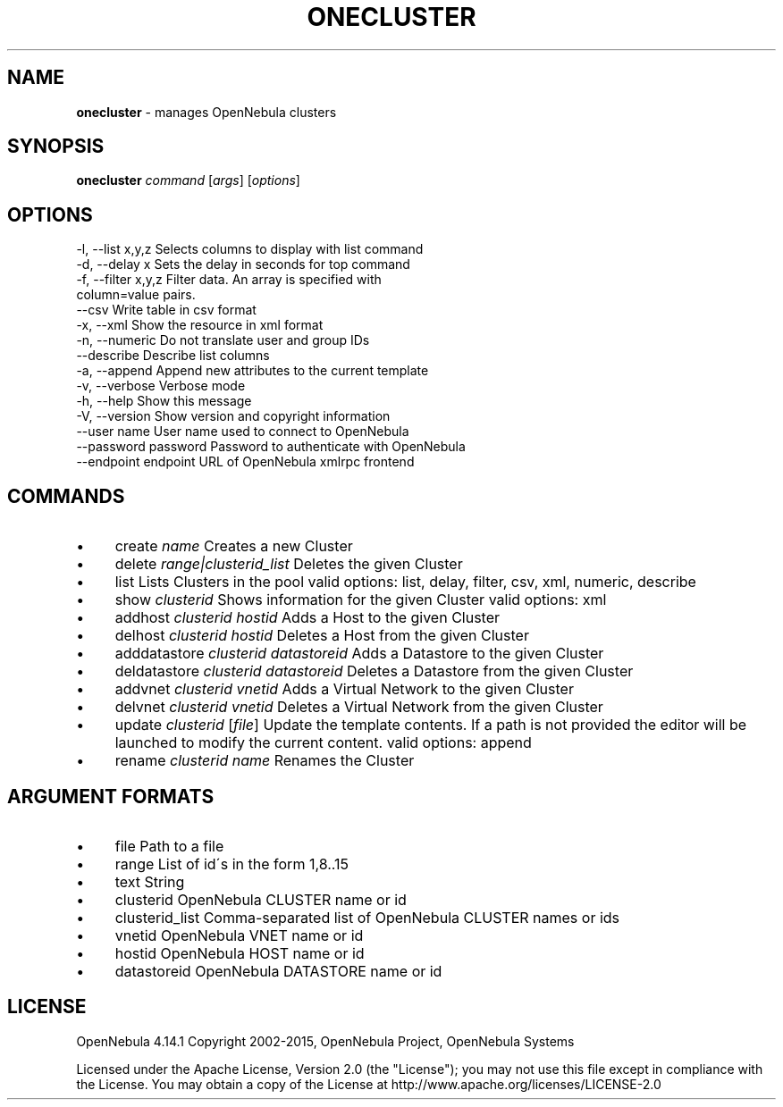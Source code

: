 .\" generated with Ronn/v0.7.3
.\" http://github.com/rtomayko/ronn/tree/0.7.3
.
.TH "ONECLUSTER" "1" "October 2015" "" "onecluster(1) -- manages OpenNebula clusters"
.
.SH "NAME"
\fBonecluster\fR \- manages OpenNebula clusters
.
.SH "SYNOPSIS"
\fBonecluster\fR \fIcommand\fR [\fIargs\fR] [\fIoptions\fR]
.
.SH "OPTIONS"
.
.nf

 \-l, \-\-list x,y,z          Selects columns to display with list command
 \-d, \-\-delay x             Sets the delay in seconds for top command
 \-f, \-\-filter x,y,z        Filter data\. An array is specified with
                           column=value pairs\.
 \-\-csv                     Write table in csv format
 \-x, \-\-xml                 Show the resource in xml format
 \-n, \-\-numeric             Do not translate user and group IDs
 \-\-describe                Describe list columns
 \-a, \-\-append              Append new attributes to the current template
 \-v, \-\-verbose             Verbose mode
 \-h, \-\-help                Show this message
 \-V, \-\-version             Show version and copyright information
 \-\-user name               User name used to connect to OpenNebula
 \-\-password password       Password to authenticate with OpenNebula
 \-\-endpoint endpoint       URL of OpenNebula xmlrpc frontend
.
.fi
.
.SH "COMMANDS"
.
.IP "\(bu" 4
create \fIname\fR Creates a new Cluster
.
.IP "\(bu" 4
delete \fIrange|clusterid_list\fR Deletes the given Cluster
.
.IP "\(bu" 4
list Lists Clusters in the pool valid options: list, delay, filter, csv, xml, numeric, describe
.
.IP "\(bu" 4
show \fIclusterid\fR Shows information for the given Cluster valid options: xml
.
.IP "\(bu" 4
addhost \fIclusterid\fR \fIhostid\fR Adds a Host to the given Cluster
.
.IP "\(bu" 4
delhost \fIclusterid\fR \fIhostid\fR Deletes a Host from the given Cluster
.
.IP "\(bu" 4
adddatastore \fIclusterid\fR \fIdatastoreid\fR Adds a Datastore to the given Cluster
.
.IP "\(bu" 4
deldatastore \fIclusterid\fR \fIdatastoreid\fR Deletes a Datastore from the given Cluster
.
.IP "\(bu" 4
addvnet \fIclusterid\fR \fIvnetid\fR Adds a Virtual Network to the given Cluster
.
.IP "\(bu" 4
delvnet \fIclusterid\fR \fIvnetid\fR Deletes a Virtual Network from the given Cluster
.
.IP "\(bu" 4
update \fIclusterid\fR [\fIfile\fR] Update the template contents\. If a path is not provided the editor will be launched to modify the current content\. valid options: append
.
.IP "\(bu" 4
rename \fIclusterid\fR \fIname\fR Renames the Cluster
.
.IP "" 0
.
.SH "ARGUMENT FORMATS"
.
.IP "\(bu" 4
file Path to a file
.
.IP "\(bu" 4
range List of id\'s in the form 1,8\.\.15
.
.IP "\(bu" 4
text String
.
.IP "\(bu" 4
clusterid OpenNebula CLUSTER name or id
.
.IP "\(bu" 4
clusterid_list Comma\-separated list of OpenNebula CLUSTER names or ids
.
.IP "\(bu" 4
vnetid OpenNebula VNET name or id
.
.IP "\(bu" 4
hostid OpenNebula HOST name or id
.
.IP "\(bu" 4
datastoreid OpenNebula DATASTORE name or id
.
.IP "" 0
.
.SH "LICENSE"
OpenNebula 4\.14\.1 Copyright 2002\-2015, OpenNebula Project, OpenNebula Systems
.
.P
Licensed under the Apache License, Version 2\.0 (the "License"); you may not use this file except in compliance with the License\. You may obtain a copy of the License at http://www\.apache\.org/licenses/LICENSE\-2\.0

